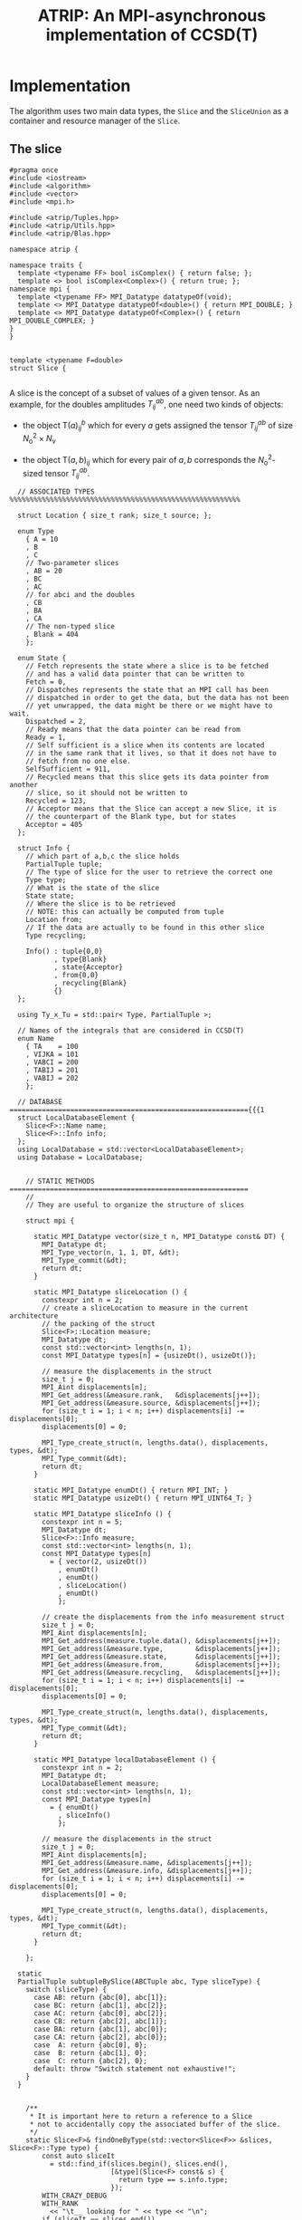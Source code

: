 #+title: ATRIP: An MPI-asynchronous implementation of CCSD(T)
#+PROPERTY: header-args+ :noweb yes :comments noweb :mkdirp t

* Implementation

The algorithm uses two main data types, the =Slice= and the
=SliceUnion= as a container and resource manager of the =Slice=.

** The slice

#+begin_src c++ :tangle (atrip-slice-h)
#pragma once
#include <iostream>
#include <algorithm>
#include <vector>
#include <mpi.h>

#include <atrip/Tuples.hpp>
#include <atrip/Utils.hpp>
#include <atrip/Blas.hpp>

namespace atrip {

namespace traits {
  template <typename FF> bool isComplex() { return false; };
  template <> bool isComplex<Complex>() { return true; };
namespace mpi {
  template <typename FF> MPI_Datatype datatypeOf(void);
  template <> MPI_Datatype datatypeOf<double>() { return MPI_DOUBLE; }
  template <> MPI_Datatype datatypeOf<Complex>() { return MPI_DOUBLE_COMPLEX; }
}
}


template <typename F=double>
struct Slice {

#+end_src

A slice is the concept of a subset of values of a given tensor.
As an example, for the doubles amplitudes \( T^{ab}_{ij} \), one need two kinds of objects:
- the object \( \mathsf{T}(a)^b_{ij} \) which for every \( a \) gets assigned the
  tensor \( T^{ab}_{ij} \) of size \( N_\mathrm{o}^2 \times N_\mathrm{v} \)

- the object \( \mathsf{T}(a,b)_{ij} \) which for every pair of \( a, b \)
  corresponds the \( N_\mathrm{o}^2 \)-sized tensor \( T^{ab}_{ij} \).



#+begin_src c++ :tangle (atrip-slice-h)
  // ASSOCIATED TYPES %%%%%%%%%%%%%%%%%%%%%%%%%%%%%%%%%%%%%%%%%%%%%%%%%%%%%%%%%

  struct Location { size_t rank; size_t source; };

  enum Type
    { A = 10
    , B
    , C
    // Two-parameter slices
    , AB = 20
    , BC
    , AC
    // for abci and the doubles
    , CB
    , BA
    , CA
    // The non-typed slice
    , Blank = 404
    };

  enum State {
    // Fetch represents the state where a slice is to be fetched
    // and has a valid data pointer that can be written to
    Fetch = 0,
    // Dispatches represents the state that an MPI call has been
    // dispatched in order to get the data, but the data has not been
    // yet unwrapped, the data might be there or we might have to wait.
    Dispatched = 2,
    // Ready means that the data pointer can be read from
    Ready = 1,
    // Self sufficient is a slice when its contents are located
    // in the same rank that it lives, so that it does not have to
    // fetch from no one else.
    SelfSufficient = 911,
    // Recycled means that this slice gets its data pointer from another
    // slice, so it should not be written to
    Recycled = 123,
    // Acceptor means that the Slice can accept a new Slice, it is
    // the counterpart of the Blank type, but for states
    Acceptor = 405
  };

  struct Info {
    // which part of a,b,c the slice holds
    PartialTuple tuple;
    // The type of slice for the user to retrieve the correct one
    Type type;
    // What is the state of the slice
    State state;
    // Where the slice is to be retrieved
    // NOTE: this can actually be computed from tuple
    Location from;
    // If the data are actually to be found in this other slice
    Type recycling;

    Info() : tuple{0,0}
           , type{Blank}
           , state{Acceptor}
           , from{0,0}
           , recycling{Blank}
           {}
  };

  using Ty_x_Tu = std::pair< Type, PartialTuple >;

  // Names of the integrals that are considered in CCSD(T)
  enum Name
    { TA    = 100
    , VIJKA = 101
    , VABCI = 200
    , TABIJ = 201
    , VABIJ = 202
    };

  // DATABASE ==========================================================={{{1
  struct LocalDatabaseElement {
    Slice<F>::Name name;
    Slice<F>::Info info;
  };
  using LocalDatabase = std::vector<LocalDatabaseElement>;
  using Database = LocalDatabase;


    // STATIC METHODS ===========================================================
    //
    // They are useful to organize the structure of slices

    struct mpi {

      static MPI_Datatype vector(size_t n, MPI_Datatype const& DT) {
        MPI_Datatype dt;
        MPI_Type_vector(n, 1, 1, DT, &dt);
        MPI_Type_commit(&dt);
        return dt;
      }

      static MPI_Datatype sliceLocation () {
        constexpr int n = 2;
        // create a sliceLocation to measure in the current architecture
        // the packing of the struct
        Slice<F>::Location measure;
        MPI_Datatype dt;
        const std::vector<int> lengths(n, 1);
        const MPI_Datatype types[n] = {usizeDt(), usizeDt()};

        // measure the displacements in the struct
        size_t j = 0;
        MPI_Aint displacements[n];
        MPI_Get_address(&measure.rank,   &displacements[j++]);
        MPI_Get_address(&measure.source, &displacements[j++]);
        for (size_t i = 1; i < n; i++) displacements[i] -= displacements[0];
        displacements[0] = 0;

        MPI_Type_create_struct(n, lengths.data(), displacements, types, &dt);
        MPI_Type_commit(&dt);
        return dt;
      }

      static MPI_Datatype enumDt() { return MPI_INT; }
      static MPI_Datatype usizeDt() { return MPI_UINT64_T; }

      static MPI_Datatype sliceInfo () {
        constexpr int n = 5;
        MPI_Datatype dt;
        Slice<F>::Info measure;
        const std::vector<int> lengths(n, 1);
        const MPI_Datatype types[n]
          = { vector(2, usizeDt())
            , enumDt()
            , enumDt()
            , sliceLocation()
            , enumDt()
            };

        // create the displacements from the info measurement struct
        size_t j = 0;
        MPI_Aint displacements[n];
        MPI_Get_address(measure.tuple.data(), &displacements[j++]);
        MPI_Get_address(&measure.type,        &displacements[j++]);
        MPI_Get_address(&measure.state,       &displacements[j++]);
        MPI_Get_address(&measure.from,        &displacements[j++]);
        MPI_Get_address(&measure.recycling,   &displacements[j++]);
        for (size_t i = 1; i < n; i++) displacements[i] -= displacements[0];
        displacements[0] = 0;

        MPI_Type_create_struct(n, lengths.data(), displacements, types, &dt);
        MPI_Type_commit(&dt);
        return dt;
      }

      static MPI_Datatype localDatabaseElement () {
        constexpr int n = 2;
        MPI_Datatype dt;
        LocalDatabaseElement measure;
        const std::vector<int> lengths(n, 1);
        const MPI_Datatype types[n]
          = { enumDt()
            , sliceInfo()
            };

        // measure the displacements in the struct
        size_t j = 0;
        MPI_Aint displacements[n];
        MPI_Get_address(&measure.name, &displacements[j++]);
        MPI_Get_address(&measure.info, &displacements[j++]);
        for (size_t i = 1; i < n; i++) displacements[i] -= displacements[0];
        displacements[0] = 0;

        MPI_Type_create_struct(n, lengths.data(), displacements, types, &dt);
        MPI_Type_commit(&dt);
        return dt;
      }

    };

  static
  PartialTuple subtupleBySlice(ABCTuple abc, Type sliceType) {
    switch (sliceType) {
      case AB: return {abc[0], abc[1]};
      case BC: return {abc[1], abc[2]};
      case AC: return {abc[0], abc[2]};
      case CB: return {abc[2], abc[1]};
      case BA: return {abc[1], abc[0]};
      case CA: return {abc[2], abc[0]};
      case  A: return {abc[0], 0};
      case  B: return {abc[1], 0};
      case  C: return {abc[2], 0};
      default: throw "Switch statement not exhaustive!";
    }
  }


    /**
     ,* It is important here to return a reference to a Slice
     ,* not to accidentally copy the associated buffer of the slice.
     ,*/
    static Slice<F>& findOneByType(std::vector<Slice<F>> &slices, Slice<F>::Type type) {
        const auto sliceIt
          = std::find_if(slices.begin(), slices.end(),
                         [&type](Slice<F> const& s) {
                           return type == s.info.type;
                         });
        WITH_CRAZY_DEBUG
        WITH_RANK
          << "\t__ looking for " << type << "\n";
        if (sliceIt == slices.end())
          throw std::domain_error("Slice by type not found!");
        return *sliceIt;
    }

    /*
     ,* Check if an info has
     ,*
     ,*/
    static std::vector<Slice<F>*> hasRecycledReferencingToIt
      ( std::vector<Slice<F>> &slices
      , Info const& info
      ) {
      std::vector<Slice<F>*> result;

      for (auto& s: slices)
        if (  s.info.recycling == info.type
           && s.info.tuple == info.tuple
           && s.info.state == Recycled
           ) result.push_back(&s);

      return result;
    }

    static Slice<F>&
    findRecycledSource (std::vector<Slice<F>> &slices, Slice<F>::Info info) {
      const auto sliceIt
        = std::find_if(slices.begin(), slices.end(),
                       [&info](Slice<F> const& s) {
                         return info.recycling == s.info.type
                             && info.tuple == s.info.tuple
                             && State::Recycled != s.info.state
                             ;
                       });

      WITH_CRAZY_DEBUG
      WITH_RANK << "__slice__:find: recycling source of "
                << pretty_print(info) << "\n";
      if (sliceIt == slices.end())
        throw std::domain_error( "Slice not found: "
                               + pretty_print(info)
                               + " rank: "
                               + pretty_print(Atrip::rank)
                               );
      WITH_RANK << "__slice__:find: " << pretty_print(sliceIt->info) << "\n";
      return *sliceIt;
    }

    static Slice<F>& findByTypeAbc
      ( std::vector<Slice<F>> &slices
      , Slice<F>::Type type
      , ABCTuple const& abc
      ) {
        const auto tuple = Slice<F>::subtupleBySlice(abc, type);
        const auto sliceIt
          = std::find_if(slices.begin(), slices.end(),
                         [&type, &tuple](Slice<F> const& s) {
                           return type == s.info.type
                               && tuple == s.info.tuple
                               ;
                         });
        WITH_CRAZY_DEBUG
        WITH_RANK << "__slice__:find:" << type << " and tuple "
                  << pretty_print(tuple)
                  << "\n";
        if (sliceIt == slices.end())
          throw std::domain_error( "Slice not found: "
                                 + pretty_print(tuple)
                                 + ", "
                                 + pretty_print(type)
                                 + " rank: "
                                 + pretty_print(Atrip::rank)
                                 );
        return *sliceIt;
    }

    static Slice<F>& findByInfo(std::vector<Slice<F>> &slices,
                             Slice<F>::Info const& info) {
        const auto sliceIt
          = std::find_if(slices.begin(), slices.end(),
                         [&info](Slice<F> const& s) {
                           // TODO: maybe implement comparison in Info struct
                           return info.type == s.info.type
                               && info.state == s.info.state
                               && info.tuple == s.info.tuple
                               && info.from.rank == s.info.from.rank
                               && info.from.source == s.info.from.source
                                ;
                         });
        WITH_CRAZY_DEBUG
        WITH_RANK << "__slice__:find:looking for " << pretty_print(info) << "\n";
        if (sliceIt == slices.end())
          throw std::domain_error( "Slice by info not found: "
                                 + pretty_print(info));
        return *sliceIt;
    }

    // SLICE DEFINITION  =================================================={{{1

    // ATTRIBUTES ============================================================
    Info info;
    F  *data;
    MPI_Request request;
    const size_t size;

    void markReady() noexcept {
      info.state = Ready;
      info.recycling = Blank;
    }

    /*
     ,* This means that the data is there
     ,*/
    bool isUnwrapped() const noexcept {
      return info.state == Ready
          || info.state == SelfSufficient
          ;
    }

    bool isUnwrappable() const noexcept {
      return isUnwrapped()
          || info.state == Recycled
          || info.state == Dispatched
          ;
    }

    inline bool isDirectlyFetchable() const noexcept {
      return info.state == Ready || info.state == Dispatched;
    }

    void free() noexcept {
      info.tuple      = {0, 0};
      info.type       = Blank;
      info.state      = Acceptor;
      info.from       = {0, 0};
      info.recycling  = Blank;
      data            = nullptr;
    }

    inline bool isFree() const noexcept {
      return info.tuple       == PartialTuple{0, 0}
          && info.type        == Blank
          && info.state       == Acceptor
          && info.from.rank   == 0
          && info.from.source == 0
          && info.recycling   == Blank
          && data             == nullptr
           ;
    }


    /*
     ,* This function answers the question, which slices can be recycled.
     ,*
     ,* A slice can only be recycled if it is Fetch or Ready and has
     ,* a valid datapointer.
     ,*
     ,* In particular, SelfSufficient are not recyclable, since it is easier
     ,* just to create a SelfSufficient slice than deal with data dependencies.
     ,*
     ,* Furthermore, a recycled slice is not recyclable, if this is the case
     ,* then it is either bad design or a bug.
     ,*/
    inline bool isRecyclable() const noexcept {
      return (  info.state == Dispatched
             || info.state == Ready
             || info.state == Fetch
             )
          && hasValidDataPointer()
          ;
    }

    /*
     ,* This function describes if a slice has a valid data pointer.
     ,*
     ,* This is important to know if the slice has some data to it, also
     ,* some structural checks are done, so that it should not be Acceptor
     ,* or Blank, if this is the case then it is a bug.
     ,*/
    inline bool hasValidDataPointer() const noexcept {
      return data       != nullptr
          && info.state != Acceptor
          && info.type  != Blank
          ;
    }

    void unwrapAndMarkReady() {
      if (info.state == Ready) return;
      if (info.state != Dispatched)
        throw
          std::domain_error("Can't unwrap a non-ready, non-dispatched slice!");
      markReady();
      MPI_Status status;
#ifdef HAVE_OCD
        WITH_RANK << "__slice__:mpi: waiting " << "\n";
#endif
      const int errorCode = MPI_Wait(&request, &status);
      if (errorCode != MPI_SUCCESS)
        throw "MPI ERROR HAPPENED....";

#ifdef HAVE_OCD
      char errorString[MPI_MAX_ERROR_STRING];
      int errorSize;
      MPI_Error_string(errorCode, errorString, &errorSize);

      WITH_RANK << "__slice__:mpi: status "
                << "{ .source="    << status.MPI_SOURCE
                << ", .tag="       << status.MPI_TAG
                << ", .error="     << status.MPI_ERROR
                << ", .errCode="   << errorCode
                << ", .err="       << errorString
                << " }"
                << "\n";
#endif
    }

    Slice(size_t size_)
      : info({})
      , data(nullptr)
      , size(size_)
      {}


  }; // struct Slice


template <typename F=double>
std::ostream& operator<<(std::ostream& out, typename Slice<F>::Location const& v) {
  // TODO: remove me
  out << "{.r(" << v.rank << "), .s(" << v.source << ")};";
  return out;
}

template <typename F=double>
std::ostream& operator<<(std::ostream& out, typename Slice<F>::Info const& i) {
  out << "«t" << i.type << ", s" << i.state << "»"
      << " ⊙ {" << i.from.rank << ", " << i.from.source << "}"
      << " ∴ {" << i.tuple[0] << ", " << i.tuple[1] << "}"
      << " ♲t" << i.recycling
      ;
  return out;
}

} // namespace atrip
#+end_src

** Utils
#+begin_src c++ :tangle (atrip-utils-h)
#pragma once
#include <sstream>
#include <string>
#include <map>
#include <chrono>

#include <ctf.hpp>

namespace atrip {


  template <typename T>
  std::string pretty_print(T&& value) {
    std::stringstream stream;
#if ATRIP_DEBUG > 1
    dbg::pretty_print(stream, std::forward<T>(value));
#endif
    return stream.str();
  }

#define WITH_CHRONO(__chrono, ...) \
  __chrono.start(); __VA_ARGS__ __chrono.stop();

  struct Timer {
    using Clock = std::chrono::high_resolution_clock;
    using Event = std::chrono::time_point<Clock>;
    std::chrono::duration<double> duration;
    Event _start;
    inline void start() noexcept { _start = Clock::now(); }
    inline void stop() noexcept { duration += Clock::now() - _start; }
    inline void clear() noexcept { duration *= 0; }
    inline double count() const noexcept { return duration.count(); }
  };
  using Timings = std::map<std::string, Timer>;
}

#+end_src

** The rank mapping
#+begin_src c++ :tangle (atrip-rankmap-h)
#pragma once

#include <vector>
#include <algorithm>

#include <atrip/Slice.hpp>

namespace atrip {
  struct RankMap {

    std::vector<size_t> const lengths;
    size_t const np, size;

    RankMap(std::vector<size_t> lens, size_t np_)
      : lengths(lens)
      , np(np_)
      , size(std::accumulate(lengths.begin(), lengths.end(),
                            1UL, std::multiplies<size_t>()))
    { assert(lengths.size() <= 2); }

    size_t find(Slice::Location const& p) const noexcept {
      return p.source * np + p.rank;
    }

    size_t nSources() const noexcept {
      return size / np + size_t(size % np != 0);
    }


    bool isPaddingRank(size_t rank) const noexcept {
      return size % np == 0
          ? false
          : rank > (size % np - 1)
          ;
    }

    bool isSourcePadding(size_t rank, size_t source) const noexcept {
      return source == nSources() && isPaddingRank(rank);
    }

    Slice::Location
    find(ABCTuple const& abc, Slice::Type sliceType) const noexcept {
      // tuple = {11, 8} when abc = {11, 8, 9} and sliceType = AB
      const auto tuple = Slice::subtupleBySlice(abc, sliceType);

      const size_t index
        = tuple[0]
        + tuple[1] * (lengths.size() > 1 ? lengths[0] : 0)
        ;

      return
        { index % np
        , index / np
        };
    }

  };

}
#+end_src

** The slice union
#+begin_src c++ :tangle (atrip-slice-union-h)
#pragma once
#include <atrip/Debug.hpp>
#include <atrip/Slice.hpp>
#include <atrip/RankMap.hpp>

namespace atrip {

  struct SliceUnion {
    using F = double;
    using Tensor = CTF::Tensor<F>;

    virtual void
    sliceIntoBuffer(size_t iteration, Tensor &to, Tensor const& from) = 0;

    /*
     * This function should enforce an important property of a SliceUnion.
     * Namely, there can be no two Slices of the same nature.
     *
     * This means that there can be at most one slice with a given Ty_x_Tu.
     */
    void checkForDuplicates() const {
      std::vector<Slice::Ty_x_Tu> tytus;
      for (auto const& s: slices) {
        if (s.isFree()) continue;
        tytus.push_back({s.info.type, s.info.tuple});
      }

      for (auto const& tytu: tytus) {
        if (std::count(tytus.begin(), tytus.end(), tytu) > 1)
          throw "Invariance violated, more than one slice with same Ty_x_Tu";
      }

    }

    std::vector<Slice::Ty_x_Tu> neededSlices(ABCTuple const& abc) {
      std::vector<Slice::Ty_x_Tu> needed(sliceTypes.size());
      // build the needed vector
      std::transform(sliceTypes.begin(), sliceTypes.end(),
                     needed.begin(),
                     [&abc](Slice::Type const type) {
                       auto tuple = Slice::subtupleBySlice(abc, type);
                       return std::make_pair(type, tuple);
                     });
      return needed;
    }

    /* buildLocalDatabase
     *
     * It should build a database of slices so that we know what is needed
     * to fetch in the next iteration represented by the tuple 'abc'.
     *
     * 1. The algorithm works as follows, we build a database of the all
     * the slice types that we need together with their tuple.
     *
     * 2. Look in the SliceUnion if we already have this tuple,
     * if we already have it mark it (TODO)
     *
     * 3. If we don't have the tuple, look for a (state=acceptor, type=blank)
     * slice and mark this slice as type=Fetch with the corresponding type
     * and tuple.
     *
     * NOTE: The algorithm should certify that we always have enough blank
     * slices.
     *
     */
    Slice::LocalDatabase buildLocalDatabase(ABCTuple const& abc) {
      Slice::LocalDatabase result;

      auto const needed = neededSlices(abc);

      WITH_RANK << "__db__:needed:" << pretty_print(needed) << "\n";
      // BUILD THE DATABASE
      // we need to loop over all sliceTypes that this TensorUnion
      // is representing and find out how we will get the corresponding
      // slice for the abc we are considering right now.
      for (auto const& pair: needed) {
        auto const type = pair.first;
        auto const tuple = pair.second;
        auto const from  = rankMap.find(abc, type);

#ifdef HAVE_OCD
        WITH_RANK << "__db__:want:" << pretty_print(pair) << "\n";
        for (auto const& s: slices)
          WITH_RANK << "__db__:guts:ocd "
                    << s.info << " pt " << s.data
                    << "\n";
#endif

#ifdef HAVE_OCD
        WITH_RANK << "__db__: checking if exact match" << "\n";
#endif
        {
          // FIRST: look up if there is already a *Ready* slice matching what we
          // need
          auto const& it
            = std::find_if(slices.begin(), slices.end(),
                           [&tuple, &type](Slice const& other) {
                             return other.info.tuple == tuple
                                 && other.info.type == type
                                    // we only want another slice when it
                                    // has already ready-to-use data
                                 && other.isUnwrappable()
                                 ;
                           });
          if (it != slices.end()) {
            // if we find this slice, it means that we don't have to do anything
            WITH_RANK << "__db__: EXACT: found EXACT in name=" << name
                      << " for tuple " << tuple[0] << ", " << tuple[1]
                      << " ptr " << it->data
                      << "\n";
            result.push_back({name, it->info});
            continue;
          }
        }

#ifdef HAVE_OCD
        WITH_RANK << "__db__: checking if recycle" << "\n";
#endif
        // Try to find a recyling possibility ie. find a slice with the same
        // tuple and that has a valid data pointer.
        auto const& recycleIt
          = std::find_if(slices.begin(), slices.end(),
                         [&tuple, &type](Slice const& other) {
                           return other.info.tuple == tuple
                               && other.info.type != type
                               && other.isRecyclable()
                               ;
                         });

        // if we find this recylce, then we find a Blank slice
        // (which should exist by construction :THINK)
        //
        if (recycleIt != slices.end()) {
          auto& blank = Slice::findOneByType(slices, Slice::Blank);
          // TODO: formalize this through a method to copy information
          //       from another slice
          blank.data = recycleIt->data;
          blank.info.type = type;
          blank.info.tuple = tuple;
          blank.info.state = Slice::Recycled;
          blank.info.from = from;
          blank.info.recycling = recycleIt->info.type;
          result.push_back({name, blank.info});
          WITH_RANK << "__db__: RECYCLING: n" << name
                    << " " << pretty_print(abc)
                    << " get " << pretty_print(blank.info)
                    << " from " << pretty_print(recycleIt->info)
                    << " ptr " << recycleIt->data
                    << "\n"
                    ;
          continue;
        }

        // in this case we have to create a new slice
        // this means that we should have a blank slice at our disposal
        // and also the freePointers should have some elements inside,
        // so we pop a data pointer from the freePointers container
#ifdef HAVE_OCD
        WITH_RANK << "__db__: none work, doing new" << "\n";
#endif
        {
          WITH_RANK << "__db__: NEW: finding blank in " << name
                    << " for type " << type
                    << " for tuple " << tuple[0] << ", " << tuple[1]
                    << "\n"
                    ;
          auto& blank = Slice::findOneByType(slices, Slice::Blank);
          blank.info.type = type;
          blank.info.tuple = tuple;
          blank.info.from = from;

          // Handle self sufficiency
          blank.info.state = Atrip::rank == from.rank
                           ? Slice::SelfSufficient
                           : Slice::Fetch
                           ;
          if (blank.info.state == Slice::SelfSufficient) {
            blank.data = sources[from.source].data();
          } else {
            if (freePointers.size() == 0)
              throw std::domain_error("No more free pointers!");
            auto dataPointer = freePointers.begin();
            freePointers.erase(dataPointer);
            blank.data = *dataPointer;
          }

          result.push_back({name, blank.info});
          continue;
        }

      }

#ifdef HAVE_OCD
      for (auto const& s: slices)
        WITH_RANK << "__db__:guts:ocd:__end__ " << s.info << "\n";
#endif


      return result;

    }

    /*
     * Garbage collect slices not needed for the next iteration.
     *
     * It will throw if it tries to gc a slice that has not been
     * previously unwrapped, as a safety mechanism.
     */
    void clearUnusedSlicesForNext(ABCTuple const& abc) {
      auto const needed = neededSlices(abc);

      // CLEAN UP SLICES, FREE THE ONES THAT ARE NOT NEEDED ANYMORE
      for (auto& slice: slices) {
        // if the slice is free, then it was not used anyways
        if (slice.isFree()) continue;


        // try to find the slice in the needed slices list
        auto const found
          = std::find_if(needed.begin(), needed.end(),
                         [&slice] (Slice::Ty_x_Tu const& tytu) {
                           return slice.info.tuple == tytu.second
                               && slice.info.type == tytu.first
                               ;
                         });

        // if we did not find slice in needed, then erase it
        if (found == needed.end()) {

          // We have to be careful about the data pointer,
          // for SelfSufficient, the data pointer is a source pointer
          // of the slice, so we should just wipe it.
          //
          // For Ready slices, we have to be careful if there are some
          // recycled slices depending on it.
          bool freeSlicePointer = true;

          // allow to gc unwrapped and recycled, never Fetch,
          // if we have a Fetch slice then something has gone very wrong.
          if (!slice.isUnwrapped() && slice.info.state != Slice::Recycled)
            throw
              std::domain_error("Trying to garbage collect "
                                " a non-unwrapped slice! "
                                + pretty_print(&slice)
                                + pretty_print(slice.info));

          // it can be that our slice is ready, but it has some hanging
          // references lying around in the form of a recycled slice.
          // Of course if we need the recycled slice the next iteration
          // this would be fatal, because we would then free the pointer
          // of the slice and at some point in the future we would
          // overwrite it. Therefore, we must check if slice has some
          // references in slices and if so then
          //
          //  - we should mark those references as the original (since the data
          //    pointer should be the same)
          //
          //  - we should make sure that the data pointer of slice
          //    does not get freed.
          //
          if (slice.info.state == Slice::Ready) {
            WITH_OCD WITH_RANK
              << "__gc__:" << "checking for data recycled dependencies\n";
            auto recycled
              = Slice::hasRecycledReferencingToIt(slices, slice.info);
            if (recycled.size()) {
              Slice* newReady = recycled[0];
              WITH_OCD WITH_RANK
                << "__gc__:" << "swaping recycled "
                << pretty_print(newReady->info)
                << " and "
                << pretty_print(slice.info)
                << "\n";
              newReady->markReady();
              assert(newReady->data == slice.data);
              freeSlicePointer = false;

              for (size_t i = 1; i < recycled.size(); i++) {
                auto newRecyled = recycled[i];
                newRecyled->info.recycling = newReady->info.type;
                WITH_OCD WITH_RANK
                  << "__gc__:" << "updating recycled "
                  << pretty_print(newRecyled->info)
                  << "\n";
              }

            }
          }

          // if the slice is self sufficient, do not dare touching the
          // pointer, since it is a pointer to our sources in our rank.
          if (  slice.info.state == Slice::SelfSufficient
             || slice.info.state == Slice::Recycled
             ) {
            freeSlicePointer = false;
          }

          // make sure we get its data pointer to be used later
          // only for non-recycled, since it can be that we need
          // for next iteration the data of the slice that the recycled points
          // to
          if (freeSlicePointer) {
            freePointers.insert(slice.data);
            WITH_RANK << "~~~:cl(" << name << ")"
                      << " added to freePointer "
                      << pretty_print(freePointers)
                      << "\n";
          } else {
            WITH_OCD WITH_RANK << "__gc__:not touching the free Pointer\n";
          }

          // at this point, let us blank the slice
          WITH_RANK << "~~~:cl(" << name << ")"
                    << " freeing up slice "
                    << " info " << slice.info
                    << "\n";
          slice.free();
        }

      }
    }

    // CONSTRUCTOR
    SliceUnion( Tensor const& sourceTensor
              , std::vector<Slice::Type> sliceTypes_
              , std::vector<size_t> sliceLength_
              , std::vector<size_t> paramLength
              , size_t np
              , MPI_Comm child_world
              , MPI_Comm global_world
              , Slice::Name name_
              , size_t nSliceBuffers = 4
              )
              : rankMap(paramLength, np)
              , world(child_world)
              , universe(global_world)
              , sliceLength(sliceLength_)
              , sources(rankMap.nSources(),
                        std::vector<F>
                          (std::accumulate(sliceLength.begin(),
                                           sliceLength.end(),
                                           1UL, std::multiplies<size_t>())))
              , name(name_)
              , sliceTypes(sliceTypes_)
              , sliceBuffers(nSliceBuffers, sources[0])
              //, slices(2 * sliceTypes.size(), Slice{ sources[0].size() })
    { // constructor begin

      LOG(0,"Atrip") << "INIT SliceUnion: " << name << "\n";

      slices
        = std::vector<Slice>(2 * sliceTypes.size(), { sources[0].size() });
      // TODO: think exactly ^------------------- about this number

      // initialize the freePointers with the pointers to the buffers
      std::transform(sliceBuffers.begin(), sliceBuffers.end(),
                     std::inserter(freePointers, freePointers.begin()),
                     [](std::vector<F> &vec) { return vec.data(); });



      LOG(1,"Atrip") << "rankMap.nSources "
                           << rankMap.nSources() << "\n";
      LOG(1,"Atrip") << "#slices "
                           << slices.size() << "\n";
      LOG(1,"Atrip") << "#slices[0] "
                           << slices[0].size << "\n";
      LOG(1,"Atrip") << "#sources "
                           << sources.size() << "\n";
      LOG(1,"Atrip") << "#sources[0] "
                           << sources[0].size() << "\n";
      LOG(1,"Atrip") << "#freePointers "
                           << freePointers.size() << "\n";
      LOG(1,"Atrip") << "#sliceBuffers "
                           << sliceBuffers.size() << "\n";
      LOG(1,"Atrip") << "#sliceBuffers[0] "
                           << sliceBuffers[0].size() << "\n";
      LOG(1,"Atrip") << "#sliceLength "
                           << sliceLength.size() << "\n";
      LOG(1,"Atrip") << "#paramLength "
                           << paramLength.size() << "\n";
      LOG(1,"Atrip") << "GB*" << np << " "
                           << double(sources.size() + sliceBuffers.size())
                            * sources[0].size()
                            * 8 * np
                            / 1073741824.0
                           << "\n";
    } // constructor ends

    void init(Tensor const& sourceTensor) {

      CTF::World w(world);
      const int rank = Atrip::rank
              , order = sliceLength.size()
              ;
      std::vector<int> const syms(order, NS);
      std::vector<int> __sliceLength(sliceLength.begin(), sliceLength.end());
      Tensor toSliceInto(order,
                         __sliceLength.data(),
                         syms.data(),
                         w);
      LOG(1,"Atrip") << "slicing... \n";

      // setUp sources
      for (size_t it(0); it < rankMap.nSources(); ++it) {
        const size_t
          source = rankMap.isSourcePadding(rank, source) ? 0 : it;
        WITH_OCD
        WITH_RANK
          << "Init:toSliceInto it-" << it
          << " :: source " << source << "\n";
        sliceIntoBuffer(source, toSliceInto, sourceTensor);
      }

    }

    /**
     * \brief Send asynchronously only if the state is Fetch
     */
    void send( size_t otherRank
             , Slice::Info const& info
             , size_t tag) const noexcept {
      MPI_Request request;
      bool sendData_p = false;

      if (info.state == Slice::Fetch) sendData_p = true;
      // TODO: remove this because I have SelfSufficient
      if (otherRank == info.from.rank)      sendData_p = false;
      if (!sendData_p) return;

      MPI_Isend( sources[info.from.source].data()
               , sources[info.from.source].size()
               , MPI_DOUBLE /* TODO: adapt this with traits */
               , otherRank
               , tag
               , universe
               , &request
               );
      WITH_CRAZY_DEBUG
      WITH_RANK << "sent to " << otherRank << "\n";

    }

    /**
     * \brief Receive asynchronously only if the state is Fetch
     */
    void receive(Slice::Info const& info, size_t tag) noexcept {
      auto& slice = Slice::findByInfo(slices, info);

      if (Atrip::rank == info.from.rank) return;

      if (slice.info.state == Slice::Fetch) {
        // TODO: do it through the slice class
        slice.info.state = Slice::Dispatched;
        MPI_Request request;
        slice.request = request;
        MPI_Irecv( slice.data
                 , slice.size
                 , MPI_DOUBLE // TODO: Adapt this with traits
                 , info.from.rank
                 , tag
                 , universe
                 , &slice.request
                //, MPI_STATUS_IGNORE
                 );
      }
    }

    void unwrapAll(ABCTuple const& abc) {
      for (auto type: sliceTypes) unwrapSlice(type, abc);
    }

    F* unwrapSlice(Slice::Type type, ABCTuple const& abc) {
      WITH_CRAZY_DEBUG
      WITH_RANK << "__unwrap__:slice " << type << " w n "
                << name
                << " abc" << pretty_print(abc)
                << "\n";
      auto& slice = Slice::findByTypeAbc(slices, type, abc);
      WITH_RANK << "__unwrap__:info " << slice.info << "\n";
      switch  (slice.info.state) {
        case Slice::Dispatched:
          WITH_RANK << "__unwrap__:Fetch: " << &slice
                    << " info " << pretty_print(slice.info)
                    << "\n";
          slice.unwrapAndMarkReady();
          return slice.data;
          break;
        case Slice::SelfSufficient:
          WITH_RANK << "__unwrap__:SelfSufficient: " << &slice
                    << " info " << pretty_print(slice.info)
                    << "\n";
          return slice.data;
          break;
        case Slice::Ready:
          WITH_RANK << "__unwrap__:READY: UNWRAPPED ALREADY" << &slice
                    << " info " << pretty_print(slice.info)
                    << "\n";
          return slice.data;
          break;
        case Slice::Recycled:
          WITH_RANK << "__unwrap__:RECYCLED " << &slice
                    << " info " << pretty_print(slice.info)
                    << "\n";
          return unwrapSlice(slice.info.recycling, abc);
          break;
        case Slice::Fetch:
        case Slice::Acceptor:
          throw std::domain_error("Can't unwrap an acceptor or fetch slice!");
          break;
        default:
          throw std::domain_error("Unknown error unwrapping slice!");
      }
      return slice.data;
    }

    const RankMap rankMap;
    const MPI_Comm world;
    const MPI_Comm universe;
    const std::vector<size_t> sliceLength;
    std::vector< std::vector<F> > sources;
    std::vector< Slice > slices;
    Slice::Name name;
    const std::vector<Slice::Type> sliceTypes;
    std::vector< std::vector<F> > sliceBuffers;
    std::set<F*> freePointers;

  };

  SliceUnion&
  unionByName(std::vector<SliceUnion*> const& unions, Slice::Name name) {
      const auto sliceUnionIt
        = std::find_if(unions.begin(), unions.end(),
                      [&name](SliceUnion const* s) {
                        return name == s->name;
                      });
      if (sliceUnionIt == unions.end())
        throw std::domain_error("SliceUnion not found!");
      return **sliceUnionIt;
  }

}
#+end_src

** Tuples
#+begin_src c++ :tangle (atrip-tuples-h)
#pragma once

#include <vector>
#include <array>
#include <numeric>

#include <atrip/Utils.hpp>
#include <atrip/Debug.hpp>

namespace atrip {

  using ABCTuple = std::array<size_t, 3>;
  using PartialTuple = std::array<size_t, 2>;
  using ABCTuples = std::vector<ABCTuple>;

  ABCTuples getTuplesList(size_t Nv) {
    const size_t n = Nv * (Nv + 1) * (Nv + 2) / 6 - Nv;
    ABCTuples result(n);
    size_t u(0);

    for (size_t a(0); a < Nv; a++)
    for (size_t b(a); b < Nv; b++)
    for (size_t c(b); c < Nv; c++){
      if ( a == b && b == c ) continue;
      result[u++] = {a, b, c};
    }

    return result;

  }


  std::pair<size_t, size_t>
  getABCRange(size_t np, size_t rank, ABCTuples const& tuplesList) {

    std::vector<size_t> n_tuples_per_rank(np, tuplesList.size()/np);
    const size_t
        // how many valid tuples should we still verteilen to nodes
        // since the number of tuples is not divisible by the number of nodes
        nRoundRobin = tuplesList.size() % np
        // every node must have the sanme amount of tuples in order for the
        // other nodes to receive and send somewhere, therefore
        // some nodes will get extra tuples but that are dummy tuples
      , nExtraInvalid = (np - nRoundRobin) % np
      ;

    if (nRoundRobin) for (int i = 0; i < np; i++) n_tuples_per_rank[i]++;

  #if defined(TODO)
    assert( tuplesList.size()
            ==
            ( std::accumulate(n_tuples_per_rank.begin(),
                              n_tuples_per_rank.end(),
                              0UL,
                              std::plus<size_t>())
            + nExtraInvalid
            ));
  #endif

    WITH_RANK << "nRoundRobin = " << nRoundRobin << "\n";
    WITH_RANK << "nExtraInvalid = " << nExtraInvalid << "\n";
    WITH_RANK << "ntuples = " << n_tuples_per_rank[rank] << "\n";

    auto const& it = n_tuples_per_rank.begin();

    return
      { std::accumulate(it, it + rank    , 0)
      , std::accumulate(it, it + rank + 1, 0)
      };

  }

}
#+end_src

** Unions
Since every tensor slice in a different way, we can override the slicing procedure
and define subclasses of slice unions.

#+begin_src c++ :tangle (atrip-unions-h)
#pragma once
#include <atrip/SliceUnion.hpp>

namespace atrip {

  void sliceIntoVector
    ( std::vector<double> &v
    , CTF::Tensor<double> &toSlice
    , std::vector<int64_t> const low
    , std::vector<int64_t> const up
    , CTF::Tensor<double> const& origin
    , std::vector<int64_t> const originLow
    , std::vector<int64_t> const originUp
    ) {
    // Thank you CTF for forcing me to do this
    struct { std::vector<int> up, low; }
        toSlice_ = { {up.begin(), up.end()}
                   , {low.begin(), low.end()} }
      , origin_ = { {originUp.begin(), originUp.end()}
                  , {originLow.begin(), originLow.end()} }
      ;

    WITH_OCD
    WITH_RANK << "slicing into " << pretty_print(toSlice_.up)
                          << "," << pretty_print(toSlice_.low)
              << " from " << pretty_print(origin_.up)
                   << "," << pretty_print(origin_.low)
              << "\n";

#ifndef ATRIP_DONT_SLICE
    toSlice.slice( toSlice_.low.data()
                 , toSlice_.up.data()
                 , 0.0
                 , origin
                 , origin_.low.data()
                 , origin_.up.data()
                 , 1.0);
    memcpy(v.data(), toSlice.data, sizeof(double) * v.size());
#endif

  }


  struct TAPHH : public SliceUnion {
    TAPHH( Tensor const& sourceTensor
         , size_t No
         , size_t Nv
         , size_t np
         , MPI_Comm child_world
         , MPI_Comm global_world
         ) : SliceUnion( sourceTensor
                       , {Slice::A, Slice::B, Slice::C}
                       , {Nv, No, No} // size of the slices
                       , {Nv}
                       , np
                       , child_world
                       , global_world
                       , Slice::TA
                       , 4) {
           init(sourceTensor);
         }

    void sliceIntoBuffer(size_t it, Tensor &to, Tensor const& from) override
    {
      const int Nv = sliceLength[0]
              , No = sliceLength[1]
              , a = rankMap.find({static_cast<size_t>(Atrip::rank), it});
              ;


      sliceIntoVector( sources[it]
                     , to,   {0, 0, 0},    {Nv, No, No}
                     , from, {a, 0, 0, 0}, {a+1, Nv, No, No}
                     );

    }

  };


  struct HHHA : public SliceUnion {
    HHHA( Tensor const& sourceTensor
        , size_t No
        , size_t Nv
        , size_t np
        , MPI_Comm child_world
        , MPI_Comm global_world
        ) : SliceUnion( sourceTensor
                      , {Slice::A, Slice::B, Slice::C}
                      , {No, No, No} // size of the slices
                      , {Nv}         // size of the parametrization
                      , np
                      , child_world
                      , global_world
                      , Slice::VIJKA
                      , 4) {
           init(sourceTensor);
         }

    void sliceIntoBuffer(size_t it, Tensor &to, Tensor const& from) override
    {

      const int No = sliceLength[0]
              , a = rankMap.find({static_cast<size_t>(Atrip::rank), it})
              ;

      sliceIntoVector( sources[it]
                     , to,   {0, 0, 0},    {No, No, No}
                     , from, {0, 0, 0, a}, {No, No, No, a+1}
                     );

    }
  };

  struct ABPH : public SliceUnion {
    ABPH( Tensor const& sourceTensor
        , size_t No
        , size_t Nv
        , size_t np
        , MPI_Comm child_world
        , MPI_Comm global_world
        ) : SliceUnion( sourceTensor
                      , { Slice::AB, Slice::BC, Slice::AC
                        , Slice::BA, Slice::CB, Slice::CA
                        }
                      , {Nv, No} // size of the slices
                      , {Nv, Nv} // size of the parametrization
                      , np
                      , child_world
                      , global_world
                      , Slice::VABCI
                      , 2*6) {
           init(sourceTensor);
         }

    void sliceIntoBuffer(size_t it, Tensor &to, Tensor const& from) override {

      const int Nv = sliceLength[0]
              , No = sliceLength[1]
              , el = rankMap.find({static_cast<size_t>(Atrip::rank), it})
              , a = el % Nv
              , b = el / Nv
              ;


      sliceIntoVector( sources[it]
                     , to,   {0, 0},       {Nv, No}
                     , from, {a, b, 0, 0}, {a+1, b+1, Nv, No}
                     );

    }

  };

  struct ABHH : public SliceUnion {
    ABHH( Tensor const& sourceTensor
        , size_t No
        , size_t Nv
        , size_t np
        , MPI_Comm child_world
        , MPI_Comm global_world
        ) : SliceUnion( sourceTensor
                      , {Slice::AB, Slice::BC, Slice::AC}
                      , {No, No} // size of the slices
                      , {Nv, Nv} // size of the parametrization
                      , np
                      , child_world
                      , global_world
                      , Slice::VABIJ
                      , 6) {
           init(sourceTensor);
         }

    void sliceIntoBuffer(size_t it, Tensor &to, Tensor const& from) override {

      const int Nv = from.lens[0]
              , No = sliceLength[1]
              , el = rankMap.find({static_cast<size_t>(Atrip::rank), it})
              , a = el % Nv
              , b = el / Nv
              ;

      sliceIntoVector( sources[it]
                     , to,   {0, 0},       {No, No}
                     , from, {a, b, 0, 0}, {a+1, b+1, No, No}
                     );


    }

  };


  struct TABHH : public SliceUnion {
    TABHH( Tensor const& sourceTensor
         , size_t No
         , size_t Nv
         , size_t np
         , MPI_Comm child_world
         , MPI_Comm global_world
         ) : SliceUnion( sourceTensor
                       , {Slice::AB, Slice::BC, Slice::AC}
                       , {No, No} // size of the slices
                       , {Nv, Nv} // size of the parametrization
                       , np
                       , child_world
                       , global_world
                       , Slice::TABIJ
                       , 6) {
           init(sourceTensor);
         }

    void sliceIntoBuffer(size_t it, Tensor &to, Tensor const& from) override {
      // TODO: maybe generalize this with ABHH

      const int Nv = from.lens[0]
              , No = sliceLength[1]
              , el = rankMap.find({static_cast<size_t>(Atrip::rank), it})
              , a = el % Nv
              , b = el / Nv
              ;

      sliceIntoVector( sources[it]
                     , to,   {0, 0},       {No, No}
                     , from, {a, b, 0, 0}, {a+1, b+1, No, No}
                     );


    }

  };

}
#+end_src


** Equations
#+begin_src c++ :tangle (atrip-equations-h)
#pragma once

#include<atrip/Slice.hpp>
#include<atrip/Blas.hpp>

namespace atrip {

  double getEnergyDistinct
    ( const double epsabc
    , std::vector<double> const& epsi
    , std::vector<double> const& Tijk_
    , std::vector<double> const& Zijk_
    ) {
    constexpr size_t blockSize=16;
    double energy(0.);
    const size_t No = epsi.size();
    for (size_t kk=0; kk<No; kk+=blockSize){
      const size_t kend( std::min(No, kk+blockSize) );
      for (size_t jj(kk); jj<No; jj+=blockSize){
        const size_t jend( std::min( No, jj+blockSize) );
        for (size_t ii(jj); ii<No; ii+=blockSize){
          const size_t iend( std::min( No, ii+blockSize) );
          for (size_t k(kk); k < kend; k++){
            const double ek(epsi[k]);
            const size_t jstart = jj > k ? jj : k;
            for (size_t j(jstart); j < jend; j++){
              const double ej(epsi[j]);
              double facjk( j == k ? 0.5 : 1.0);
              size_t istart = ii > j ? ii : j;
              for (size_t i(istart); i < iend; i++){
                const double ei(epsi[i]);
                double facij ( i==j ? 0.5 : 1.0);
                double denominator(epsabc - ei - ej - ek);
                double U(Zijk_[i + No*j + No*No*k]);
                double V(Zijk_[i + No*k + No*No*j]);
                double W(Zijk_[j + No*i + No*No*k]);
                double X(Zijk_[j + No*k + No*No*i]);
                double Y(Zijk_[k + No*i + No*No*j]);
                double Z(Zijk_[k + No*j + No*No*i]);

                double A(Tijk_[i + No*j + No*No*k]);
                double B(Tijk_[i + No*k + No*No*j]);
                double C(Tijk_[j + No*i + No*No*k]);
                double D(Tijk_[j + No*k + No*No*i]);
                double E(Tijk_[k + No*i + No*No*j]);
                double F(Tijk_[k + No*j + No*No*i]);
                double value(3.0*(A*U+B*V+C*W+D*X+E*Y+F*Z)
                            +((U+X+Y)-2.0*(V+W+Z))*(A+D+E)
                            +((V+W+Z)-2.0*(U+X+Y))*(B+C+F));
                energy += 2.0*value / denominator * facjk * facij;
              } // i
            } // j
          } // k
        } // ii
      } // jj
    } // kk
    return energy;
  }


  double getEnergySame
    ( const double epsabc
    , std::vector<double> const& epsi
    , std::vector<double> const& Tijk_
    , std::vector<double> const& Zijk_
    ) {
    constexpr size_t blockSize = 16;
    const size_t No = epsi.size();
    double energy(0.);
    for (size_t kk=0; kk<No; kk+=blockSize){
      const size_t kend( std::min( kk+blockSize, No) );
      for (size_t jj(kk); jj<No; jj+=blockSize){
        const size_t jend( std::min( jj+blockSize, No) );
        for (size_t ii(jj); ii<No; ii+=blockSize){
          const size_t iend( std::min( ii+blockSize, No) );
          for (size_t k(kk); k < kend; k++){
            const double ek(epsi[k]);
            const size_t jstart = jj > k ? jj : k;
            for(size_t j(jstart); j < jend; j++){
              const double facjk( j == k ? 0.5 : 1.0);
              const double ej(epsi[j]);
              const size_t istart = ii > j ? ii : j;
              for(size_t i(istart); i < iend; i++){
                double ei(epsi[i]);
                double facij ( i==j ? 0.5 : 1.0);
                double denominator(epsabc - ei - ej - ek);
                double U(Zijk_[i + No*j + No*No*k]);
                double V(Zijk_[j + No*k + No*No*i]);
                double W(Zijk_[k + No*i + No*No*j]);
                double A(Tijk_[i + No*j + No*No*k]);
                double B(Tijk_[j + No*k + No*No*i]);
                double C(Tijk_[k + No*i + No*No*j]);
                double value(3.0*( A*U + B*V + C*W) - (A+B+C)*(U+V+W));
                energy += 2.0*value / denominator * facjk * facij;
              } // i
            } // j
          } // k
        } // ii
      } // jj
    } // kk
    return energy;
  }

  void singlesContribution
    ( size_t No
    , size_t Nv
    , const ABCTuple &abc
    , double const* Tph
    , double const* VABij
    , double const* VACij
    , double const* VBCij
    , double *Zijk
    ) {
    const size_t a(abc[0]), b(abc[1]), c(abc[2]);
    for (size_t k=0; k < No; k++)
    for (size_t i=0; i < No; i++)
    for (size_t j=0; j < No; j++) {
      const size_t ijk = i + j*No + k*No*No
                ,  jk = j + No * k
                ;
      Zijk[ijk] += Tph[ a + i * Nv ] * VBCij[ j + k * No ];
      Zijk[ijk] += Tph[ b + j * Nv ] * VACij[ i + k * No ];
      Zijk[ijk] += Tph[ c + k * Nv ] * VABij[ i + j * No ];
    }
  }

  void doublesContribution
    ( const ABCTuple &abc
    , size_t const No
    , size_t const Nv
    // -- VABCI
    , double const* VABph
    , double const* VACph
    , double const* VBCph
    , double const* VBAph
    , double const* VCAph
    , double const* VCBph
    // -- VHHHA
    , double const* VhhhA
    , double const* VhhhB
    , double const* VhhhC
    // -- TA
    , double const* TAphh
    , double const* TBphh
    , double const* TCphh
    // -- TABIJ
    , double const* TABhh
    , double const* TAChh
    , double const* TBChh
    // -- TIJK
    , double *Tijk
    , atrip::Timings& chrono
    ) {

    auto& t_reorder = chrono["doubles:reorder"];
    const size_t a = abc[0], b = abc[1], c = abc[2]
              , NoNo = No*No, NoNv = No*Nv
              ;

  #if defined(ATRIP_USE_DGEMM)
  #define _IJK_(i, j, k) i + j*No + k*NoNo
  #define REORDER(__II, __JJ, __KK)                                 \
    t_reorder.start();                                              \
    for (size_t k = 0; k < No; k++)                                 \
    for (size_t j = 0; j < No; j++)                                 \
    for (size_t i = 0; i < No; i++) {                               \
      Tijk[_IJK_(i, j, k)] += _t_buffer[_IJK_(__II, __JJ, __KK)];   \
    }                                                               \
    t_reorder.stop();
  #define DGEMM_PARTICLES(__A, __B)    \
    atrip::dgemm_( "T"                 \
                , "N"                 \
                , (int const*)&NoNo   \
                , (int const*)&No     \
                , (int const*)&Nv     \
                , &one                \
                , __A                 \
                , (int const*)&Nv     \
                , __B                 \
                , (int const*)&Nv     \
                , &zero               \
                , _t_buffer.data()    \
                , (int const*)&NoNo   \
                );
  #define DGEMM_HOLES(__A, __B, __TRANSB)  \
    atrip::dgemm_( "N"                     \
                , __TRANSB                \
                , (int const*)&NoNo       \
                , (int const*)&No         \
                , (int const*)&No         \
                , &m_one                  \
                , __A                     \
                , (int const*)&NoNo       \
                , __B                     \
                , (int const*)&No         \
                , &zero                   \
                , _t_buffer.data()        \
                , (int const*)&NoNo       \
                );

    using F = double;
    const size_t NoNoNo = No*NoNo;
    std::vector<double> _t_buffer;
    _t_buffer.reserve(NoNoNo);
    F one{1.0}, m_one{-1.0}, zero{0.0};

    t_reorder.start();
    for (size_t k = 0; k < NoNoNo; k++) {
      // zero the Tijk
      Tijk[k] = 0.0;
    }
    t_reorder.stop();

    chrono["doubles:holes"].start();
    { // Holes part ============================================================
      // VhhhC[i + k*No + L*NoNo] * TABhh[L + j*No]; H1
      chrono["doubles:holes:1"].start();
      DGEMM_HOLES(VhhhC, TABhh, "N")
      REORDER(i, k, j)
      chrono["doubles:holes:1"].stop();
      // VhhhC[j + k*No + L*NoNo] * TABhh[i + L*No]; H0
      chrono["doubles:holes:2"].start();
      DGEMM_HOLES(VhhhC, TABhh, "T")
      REORDER(j, k, i)
      chrono["doubles:holes:2"].stop();
      // VhhhB[i + j*No + L*NoNo] * TAChh[L + k*No]; H5
      chrono["doubles:holes:3"].start();
      DGEMM_HOLES(VhhhB, TAChh, "N")
      REORDER(i, j, k)
      chrono["doubles:holes:3"].stop();
      // VhhhB[k + j*No + L*NoNo] * TAChh[i + L*No]; H3
      chrono["doubles:holes:4"].start();
      DGEMM_HOLES(VhhhB, TAChh, "T")
      REORDER(k, j, i)
      chrono["doubles:holes:4"].stop();
      // VhhhA[j + i*No + L*NoNo] * TBChh[L + k*No]; H1
      chrono["doubles:holes:5"].start();
      DGEMM_HOLES(VhhhA, TBChh, "N")
      REORDER(j, i, k)
      chrono["doubles:holes:5"].stop();
      // VhhhA[k + i*No + L*NoNo] * TBChh[j + L*No]; H4
      chrono["doubles:holes:6"].start();
      DGEMM_HOLES(VhhhA, TBChh, "T")
      REORDER(k, i, j)
      chrono["doubles:holes:6"].stop();
    }
    chrono["doubles:holes"].stop();

    chrono["doubles:particles"].start();
    { // Particle part =========================================================
      // TAphh[E + i*Nv + j*NoNv] * VBCph[E + k*Nv]; P0
      chrono["doubles:particles:1"].start();
      DGEMM_PARTICLES(TAphh, VBCph)
      REORDER(i, j, k)
      chrono["doubles:particles:1"].stop();
      // TAphh[E + i*Nv + k*NoNv] * VCBph[E + j*Nv]; P3
      chrono["doubles:particles:2"].start();
      DGEMM_PARTICLES(TAphh, VCBph)
      REORDER(i, k, j)
      chrono["doubles:particles:2"].stop();
      // TCphh[E + k*Nv + i*NoNv] * VABph[E + j*Nv]; P5
      chrono["doubles:particles:3"].start();
      DGEMM_PARTICLES(TCphh, VABph)
      REORDER(k, i, j)
      chrono["doubles:particles:3"].stop();
      // TCphh[E + k*Nv + j*NoNv] * VBAph[E + i*Nv]; P2
      chrono["doubles:particles:4"].start();
      DGEMM_PARTICLES(TCphh, VBAph)
      REORDER(k, j, i)
      chrono["doubles:particles:4"].stop();
      // TBphh[E + j*Nv + i*NoNv] * VACph[E + k*Nv]; P1
      chrono["doubles:particles:5"].start();
      DGEMM_PARTICLES(TBphh, VACph)
      REORDER(j, i, k)
      chrono["doubles:particles:5"].stop();
      // TBphh[E + j*Nv + k*NoNv] * VCAph[E + i*Nv]; P4
      chrono["doubles:particles:6"].start();
      DGEMM_PARTICLES(TBphh, VCAph)
      REORDER(j, k, i)
      chrono["doubles:particles:6"].stop();
    }
    chrono["doubles:particles"].stop();

  #undef REORDER
  #undef DGEMM_HOLES
  #undef DGEMM_PARTICLES
  #undef _IJK_
  #else
    for (size_t k = 0; k < No; k++)
    for (size_t j = 0; j < No; j++)
    for (size_t i = 0; i < No; i++){
      const size_t ijk = i + j*No + k*NoNo
                ,  jk = j + k*No
                ;
      Tijk[ijk] = 0.0; // :important
      // HOLE DIAGRAMS: TABHH and VHHHA
      for (size_t L = 0; L < No; L++){
        // t[abLj] * V[Lcik]        H1
        // t[baLi] * V[Lcjk]        H0      TODO: conjugate T for complex
        Tijk[ijk] -= TABhh[L + j*No] * VhhhC[i + k*No + L*NoNo];
        Tijk[ijk] -= TABhh[i + L*No] * VhhhC[j + k*No + L*NoNo];

        // t[acLk] * V[Lbij]        H5
        // t[caLi] * V[Lbkj]        H3
        Tijk[ijk] -= TAChh[L + k*No] * VhhhB[i + j*No + L*NoNo];
        Tijk[ijk] -= TAChh[i + L*No] * VhhhB[k + j*No + L*NoNo];

        // t[bcLk] * V[Laji]        H2
        // t[cbLj] * V[Laki]        H4
        Tijk[ijk] -= TBChh[L + k*No] * VhhhA[j + i*No + L*NoNo];
        Tijk[ijk] -= TBChh[j + L*No] * VhhhA[k + i*No + L*NoNo];
      }
      // PARTILCE DIAGRAMS: TAPHH and VABPH
      for (size_t E = 0; E < Nv; E++) {
        // t[aEij] * V[bcEk]        P0
        // t[aEik] * V[cbEj]        P3 // TODO: CHECK THIS ONE, I DONT KNOW
        Tijk[ijk] += TAphh[E + i*Nv + j*NoNv] * VBCph[E + k*Nv];
        Tijk[ijk] += TAphh[E + i*Nv + k*NoNv] * VCBph[E + j*Nv];

        // t[cEki] * V[abEj]        P5
        // t[cEkj] * V[baEi]        P2
        Tijk[ijk] += TCphh[E + k*Nv + i*NoNv] * VABph[E + j*Nv];
        Tijk[ijk] += TCphh[E + k*Nv + j*NoNv] * VBAph[E + i*Nv];

        // t[bEji] * V[acEk]        P1
        // t[bEjk] * V[caEi]        P4
        Tijk[ijk] += TBphh[E + j*Nv + i*NoNv] * VACph[E + k*Nv];
        Tijk[ijk] += TBphh[E + j*Nv + k*NoNv] * VCAph[E + i*Nv];
      }

    }
  #endif
  }

}
#+end_src

** Blas
The main matrix-matrix multiplication method used in this algorithm
is mainly using the =DGEMM= function, which we declare as
=extern= since it should be known only at link-time.
#+begin_src c++ :tangle (atrip-blas-h)
#pragma once
namespace atrip {
  extern "C" {
    void dgemm_(
      const char *transa,
      const char *transb,
      const int *m,
      const int *n,
      const int *k,
      double *alpha,
      const double *A,
      const int *lda,
      const double *B,
      const int *ldb,
      double *beta,
      double *C,
      const int *ldc
    );
  }
}
#+end_src

** Atrip
*** Header
#+begin_src c++ :tangle (atrip-atrip-h)
#pragma once
#include <sstream>
#include <string>
#include <map>
#include <chrono>

#include <ctf.hpp>

namespace atrip {

  struct Atrip {

    static int rank;
    static int np;
    static void init();

    struct Input {
      CTF::Tensor<double> *ei = nullptr
                        , *ea = nullptr
                        , *Tph = nullptr
                        , *Tpphh = nullptr
                        , *Vpphh = nullptr
                        , *Vhhhp = nullptr
                        , *Vppph = nullptr
                        ;
      int maxIterations = 0, iterationMod = -1, percentageMod = -1;
      bool barrier = false;
      bool chrono = false;
      Input& with_epsilon_i(CTF::Tensor<double> * t) { ei = t; return *this; }
      Input& with_epsilon_a(CTF::Tensor<double> * t) { ea = t; return *this; }
      Input& with_Tai(CTF::Tensor<double> * t) { Tph = t; return *this; }
      Input& with_Tabij(CTF::Tensor<double> * t) { Tpphh = t; return *this; }
      Input& with_Vabij(CTF::Tensor<double> * t) { Vpphh = t; return *this; }
      Input& with_Vijka(CTF::Tensor<double> * t) { Vhhhp = t; return *this; }
      Input& with_Vabci(CTF::Tensor<double> * t) { Vppph = t; return *this; }
      Input& with_maxIterations(int i) { maxIterations = i; return *this; }
      Input& with_iterationMod(int i) { iterationMod = i; return *this; }
      Input& with_percentageMod(int i) { percentageMod = i; return *this; }
      Input& with_barrier(bool i) { barrier = i; return *this; }
      Input& with_chrono(bool i) { chrono = i; return *this; }
    };

    struct Output {
      double energy;
    };
    static Output run(Input const& in);
  };

}
#+end_src

*** Main

#+begin_src c++ :tangle (atrip-atrip-cxx)
#include <iomanip>

#include <atrip/Atrip.hpp>
#include <atrip/Utils.hpp>
#include <atrip/Equations.hpp>
#include <atrip/SliceUnion.hpp>
#include <atrip/Unions.hpp>

using namespace atrip;

int Atrip::rank;
int Atrip::np;

// user printing block
IterationDescriptor IterationDescription::descriptor;
void atrip::registerIterationDescriptor(IterationDescriptor d) {
  IterationDescription::descriptor = d;
}

void Atrip::init()  {
  MPI_Comm_rank(MPI_COMM_WORLD, &Atrip::rank);
  MPI_Comm_size(MPI_COMM_WORLD, &Atrip::np);
}

Atrip::Output Atrip::run(Atrip::Input const& in) {

  const int np = Atrip::np;
  const int rank = Atrip::rank;
  MPI_Comm universe = in.ei->wrld->comm;

  // Timings in seconds ================================================{{{1
  Timings chrono{};

  const size_t No = in.ei->lens[0];
  const size_t Nv = in.ea->lens[0];
  LOG(0,"Atrip") << "No: " << No << "\n";
  LOG(0,"Atrip") << "Nv: " << Nv << "\n";

  // allocate the three scratches, see piecuch
  std::vector<double> Tijk(No*No*No) // doubles only (see piecuch)
                    , Zijk(No*No*No) // singles + doubles (see piecuch)
                    // we need local copies of the following tensors on every
                    // rank
                    , epsi(No)
                    , epsa(Nv)
                    , Tai(No * Nv)
                    ;

  in.ei->read_all(epsi.data());
  in.ea->read_all(epsa.data());
  in.Tph->read_all(Tai.data());

  // COMMUNICATOR CONSTRUCTION ========================================={{{1
  //
  // Construct a new communicator living only on a single rank
  int child_size = 1
    , child_rank
    ;
  const
  int color = rank / child_size
    , crank = rank % child_size
    ;
  MPI_Comm child_comm;
  if (np == 1) {
    child_comm = universe;
  } else {
    MPI_Comm_split(universe, color, crank, &child_comm);
    MPI_Comm_rank(child_comm, &child_rank);
    MPI_Comm_size(child_comm, &child_size);
  }


  chrono["nv-slices"].start();
  // BUILD SLICES PARAMETRIZED BY NV ==================================={{{1
  LOG(0,"Atrip") << "BUILD NV-SLICES\n";
  TAPHH taphh(*in.Tpphh, (size_t)No, (size_t)Nv, (size_t)np, child_comm, universe);
  HHHA  hhha(*in.Vhhhp, (size_t)No, (size_t)Nv, (size_t)np, child_comm, universe);
  chrono["nv-slices"].stop();

  chrono["nv-nv-slices"].start();
  // BUILD SLICES PARAMETRIZED BY NV x NV =============================={{{1
  LOG(0,"Atrip") << "BUILD NV x NV-SLICES\n";
  ABPH abph(*in.Vppph, (size_t)No, (size_t)Nv, (size_t)np, child_comm, universe);
  ABHH abhh(*in.Vpphh, (size_t)No, (size_t)Nv, (size_t)np, child_comm, universe);
  TABHH tabhh(*in.Tpphh, (size_t)No, (size_t)Nv, (size_t)np, child_comm, universe);
  chrono["nv-nv-slices"].stop();

  // all tensors
  std::vector< SliceUnion* > unions = {&taphh, &hhha, &abph, &abhh, &tabhh};

  //CONSTRUCT TUPLE LIST ==============================================={{{1
  LOG(0,"Atrip") << "BUILD TUPLE LIST\n";
  const auto tuplesList = std::move(getTuplesList(Nv));
  WITH_RANK << "tupList.size() = " << tuplesList.size() << "\n";

  // GET ABC INDEX RANGE FOR RANK ======================================{{{1
  auto abcIndex = getABCRange(np, rank, tuplesList);
  size_t nIterations = abcIndex.second - abcIndex.first;

  WITH_RANK << "abcIndex = " << pretty_print(abcIndex) << "\n";
  LOG(0,"Atrip") << "#iterations: " << nIterations << "\n";

  // first abc
  const ABCTuple firstAbc = tuplesList[abcIndex.first];


  double energy(0.);

  const size_t
      iterationMod = (in.percentageMod > 0)
                  ? nIterations * in.percentageMod / 100
                  : in.iterationMod

    , iteration1Percent = nIterations * 0.01
    ;



  auto const isFakeTuple
    = [&tuplesList](size_t const i) { return i >= tuplesList.size(); };


  auto communicateDatabase
    = [ &unions
      , np
      , &chrono
      ] (ABCTuple const& abc, MPI_Comm const& c) -> Slice::Database {

        chrono["db:comm:type:do"].start();
        auto MPI_LDB_ELEMENT = Slice::mpi::localDatabaseElement();
        chrono["db:comm:type:do"].stop();

        chrono["db:comm:ldb"].start();
        Slice::LocalDatabase ldb;

        for (auto const& tensor: unions) {
          auto const& tensorDb = tensor->buildLocalDatabase(abc);
          ldb.insert(ldb.end(), tensorDb.begin(), tensorDb.end());
        }
        chrono["db:comm:ldb"].stop();

        Slice::Database db(np * ldb.size(), ldb[0]);

        chrono["oneshot-db:comm:allgather"].start();
        chrono["db:comm:allgather"].start();
        MPI_Allgather( ldb.data()
                     , ldb.size()
                     , MPI_LDB_ELEMENT
                     , db.data()
                     , ldb.size()
                     , MPI_LDB_ELEMENT
                     , c);
        chrono["db:comm:allgather"].stop();
        chrono["oneshot-db:comm:allgather"].stop();

        chrono["db:comm:type:free"].start();
        MPI_Type_free(&MPI_LDB_ELEMENT);
        chrono["db:comm:type:free"].stop();

        return db;
      };

  auto doIOPhase
    = [&unions, &rank, &np, &universe, &chrono] (Slice::Database const& db) {

    const size_t localDBLength = db.size() / np;

    size_t sendTag = 0
         , recvTag = rank * localDBLength
         ;

    // RECIEVE PHASE ======================================================
    {
      // At this point, we have already send to everyone that fits
      auto const& begin = &db[rank * localDBLength]
                , end   = begin + localDBLength
                ;
      for (auto it = begin; it != end; ++it) {
        recvTag++;
        auto const& el = *it;
        auto& u = unionByName(unions, el.name);

        WITH_DBG std::cout
          << rank << ":r"
          << "♯" << recvTag << " =>"
          << " «n" << el.name
          << ", t" << el.info.type
          << ", s" << el.info.state
          << "»"
          << " ⊙ {" << rank << "⇐" << el.info.from.rank
                    << ", "
                    << el.info.from.source << "}"
          << " ∴ {" << el.info.tuple[0]
                    << ", "
                    << el.info.tuple[1]
                    << "}"
          << "\n"
          ;

        chrono["db:io:recv"].start();
        u.receive(el.info, recvTag);
        chrono["db:io:recv"].stop();

      } // recv
    }

    // SEND PHASE =========================================================
    for (size_t otherRank = 0; otherRank<np; otherRank++) {
      auto const& begin = &db[otherRank * localDBLength]
                , end = begin + localDBLength
                ;
      for (auto it = begin; it != end; ++it) {
        sendTag++;
        Slice::LocalDatabaseElement const& el = *it;

        if (el.info.from.rank != rank) continue;

        auto& u = unionByName(unions, el.name);
        WITH_DBG std::cout
          << rank << ":s"
          << "♯" << sendTag << " =>"
          << " «n" << el.name
          << ", t" << el.info.type
          << ", s" << el.info.state
          << "»"
          << " ⊙ {" << el.info.from.rank << "⇒" << otherRank
                    << ", "
                    << el.info.from.source << "}"
          << " ∴ {" << el.info.tuple[0]
                    << ", "
                    << el.info.tuple[1]
                    << "}"
          << "\n"
          ;

        chrono["db:io:send"].start();
        u.send(otherRank, el.info, sendTag);
        chrono["db:io:send"].stop();

      } // send phase

    } // otherRank


  };

#if defined(HAVE_OCD) || defined(ATRIP_PRINT_TUPLES)
  std::map<ABCTuple, double> tupleEnergies;
#endif

  const double doublesFlops
    = double(No)
    ,* double(No)
    ,* double(No)
    ,* (double(No) + double(Nv))
    ,* 2
    ,* 6
    / 1e9
    ;

  // START MAIN LOOP ======================================================{{{1

  Slice::Database db;

  for ( size_t i = abcIndex.first, iteration = 1
      ; i < abcIndex.second
      ; i++, iteration++
      ) {
    chrono["iterations"].start();

    // check overhead from chrono over all iterations
    chrono["start:stop"].start(); chrono["start:stop"].stop();

    // check overhead of doing a barrier at the beginning
    chrono["oneshot-mpi:barrier"].start();
    chrono["mpi:barrier"].start();
    // TODO: REMOVE
    if (in.barrier == 1)
    MPI_Barrier(universe);
    chrono["mpi:barrier"].stop();
    chrono["oneshot-mpi:barrier"].stop();

    if (iteration % iterationMod == 0 || iteration == iteration1Percent) {

      if (IterationDescription::descriptor) {
        IterationDescription::descriptor({
          iteration,
          nIterations,
          chrono["iterations"].count()
        });
      }

      LOG(0,"Atrip")
        << "iteration " << iteration
        << " [" << 100 * iteration / nIterations << "%]"
        << " (" << doublesFlops * iteration / chrono["doubles"].count()
        << "GF)"
        << " (" << doublesFlops * iteration / chrono["iterations"].count()
        << "GF)"
        << " ===========================\n";

      // PRINT TIMINGS
      if (in.chrono)
      for (auto const& pair: chrono)
        LOG(1, " ") << pair.first << " :: "
                    << pair.second.count()
                    << std::endl;

    }

    const ABCTuple abc = isFakeTuple(i)
                       ? tuplesList[tuplesList.size() - 1]
                       : tuplesList[i]
                 , *abcNext = i == (abcIndex.second - 1)
                            ? nullptr
                            : isFakeTuple(i + 1)
                            ? &tuplesList[tuplesList.size() - 1]
                            : &tuplesList[i + 1]
                 ;

    chrono["with_rank"].start();
    WITH_RANK << " :it " << iteration
              << " :abc " << pretty_print(abc)
              << " :abcN "
              << (abcNext ? pretty_print(*abcNext) : "None")
              << "\n";
    chrono["with_rank"].stop();


    // COMM FIRST DATABASE ================================================{{{1
    if (i == abcIndex.first) {
      WITH_RANK << "__first__:first database ............ \n";
      const auto __db = communicateDatabase(abc, universe);
      WITH_RANK << "__first__:first database communicated \n";
      WITH_RANK << "__first__:first database io phase \n";
      doIOPhase(__db);
      WITH_RANK << "__first__:first database io phase DONE\n";
      WITH_RANK << "__first__::::Unwrapping all slices for first database\n";
      for (auto& u: unions) u->unwrapAll(abc);
      WITH_RANK << "__first__::::Unwrapping all slices for first database DONE\n";
      MPI_Barrier(universe);
    }

    // COMM NEXT DATABASE ================================================={{{1
    if (abcNext) {
      WITH_RANK << "__comm__:" << iteration << "th communicating database\n";
      chrono["db:comm"].start();
      //const auto db = communicateDatabase(*abcNext, universe);
      db = communicateDatabase(*abcNext, universe);
      chrono["db:comm"].stop();
      chrono["db:io"].start();
      doIOPhase(db);
      chrono["db:io"].stop();
      WITH_RANK << "__comm__:" <<  iteration << "th database io phase DONE\n";
    }

    // COMPUTE DOUBLES ===================================================={{{1
    OCD_Barrier(universe);
    if (!isFakeTuple(i)) {
      WITH_RANK << iteration << "-th doubles\n";
      WITH_CHRONO(chrono["oneshot-unwrap"],
      WITH_CHRONO(chrono["unwrap"],
      WITH_CHRONO(chrono["unwrap:doubles"],
        for (auto& u: decltype(unions){&abph, &hhha, &taphh, &tabhh}) {
          u->unwrapAll(abc);
        }
      )))
      chrono["oneshot-doubles"].start();
      chrono["doubles"].start();
      doublesContribution( abc, (size_t)No, (size_t)Nv
                         // -- VABCI
                         , abph.unwrapSlice(Slice::AB, abc)
                         , abph.unwrapSlice(Slice::AC, abc)
                         , abph.unwrapSlice(Slice::BC, abc)
                         , abph.unwrapSlice(Slice::BA, abc)
                         , abph.unwrapSlice(Slice::CA, abc)
                         , abph.unwrapSlice(Slice::CB, abc)
                         // -- VHHHA
                         , hhha.unwrapSlice(Slice::A, abc)
                         , hhha.unwrapSlice(Slice::B, abc)
                         , hhha.unwrapSlice(Slice::C, abc)
                         // -- TA
                         , taphh.unwrapSlice(Slice::A, abc)
                         , taphh.unwrapSlice(Slice::B, abc)
                         , taphh.unwrapSlice(Slice::C, abc)
                         // -- TABIJ
                         , tabhh.unwrapSlice(Slice::AB, abc)
                         , tabhh.unwrapSlice(Slice::AC, abc)
                         , tabhh.unwrapSlice(Slice::BC, abc)
                         // -- TIJK
                         , Tijk.data()
                         , chrono
                         );
      WITH_RANK << iteration << "-th doubles done\n";
      chrono["doubles"].stop();
      chrono["oneshot-doubles"].stop();
    }

    // COMPUTE SINGLES =================================================== {{{1
    OCD_Barrier(universe);
    if (!isFakeTuple(i)) {
      WITH_CHRONO(chrono["oneshot-unwrap"],
      WITH_CHRONO(chrono["unwrap"],
      WITH_CHRONO(chrono["unwrap:singles"],
        abhh.unwrapAll(abc);
      )))
      chrono["reorder"].start();
      for (size_t I(0); I < Zijk.size(); I++) Zijk[I] = Tijk[I];
      chrono["reorder"].stop();
      chrono["singles"].start();
      singlesContribution( No, Nv, abc
                         , Tai.data()
                         , abhh.unwrapSlice(Slice::AB, abc)
                         , abhh.unwrapSlice(Slice::AC, abc)
                         , abhh.unwrapSlice(Slice::BC, abc)
                         , Zijk.data());
      chrono["singles"].stop();
    }


    // COMPUTE ENERGY ==================================================== {{{1
    if (!isFakeTuple(i)) {
      double tupleEnergy(0.);

      int distinct(0);
      if (abc[0] == abc[1]) distinct++;
      if (abc[1] == abc[2]) distinct--;
      const double epsabc(epsa[abc[0]] + epsa[abc[1]] + epsa[abc[2]]);

      chrono["energy"].start();
      if ( distinct == 0)
        tupleEnergy = getEnergyDistinct(epsabc, epsi, Tijk, Zijk);
      else
        tupleEnergy = getEnergySame(epsabc, epsi, Tijk, Zijk);
      chrono["energy"].stop();

#if defined(HAVE_OCD) || defined(ATRIP_PRINT_TUPLES)
      tupleEnergies[abc] = tupleEnergy;
#endif

      energy += tupleEnergy;

    }

    if (isFakeTuple(i)) {
      // fake iterations should also unwrap whatever they got
      WITH_RANK << iteration
                << "th unwrapping because of fake in "
                << i << "\n";
      for (auto& u: unions) u->unwrapAll(abc);
    }

#ifdef HAVE_OCD
    for (auto const& u: unions) {
      WITH_RANK << "__dups__:"
                << iteration
                << "-th n" << u->name << " checking duplicates\n";
      u->checkForDuplicates();
    }
#endif


    // CLEANUP UNIONS ===================================================={{{1
    OCD_Barrier(universe);
    if (abcNext) {
      chrono["gc"].start();
      WITH_RANK << "__gc__:" << iteration << "-th cleaning up.......\n";
      for (auto& u: unions) {

        u->unwrapAll(abc);
        WITH_RANK << "__gc__:n" << u->name  << " :it " << iteration
                  << " :abc " << pretty_print(abc)
                  << " :abcN " << pretty_print(*abcNext)
                  << "\n";
        for (auto const& slice: u->slices)
          WITH_RANK << "__gc__:guts:" << slice.info << "\n";
        u->clearUnusedSlicesForNext(*abcNext);

        WITH_RANK << "__gc__: checking validity\n";

#ifdef HAVE_OCD
        // check for validity of the slices
        for (auto type: u->sliceTypes) {
          auto tuple = Slice::subtupleBySlice(abc, type);
        for (auto& slice: u->slices) {
          if ( slice.info.type == type
             && slice.info.tuple == tuple
             && slice.isDirectlyFetchable()
             ) {
            if (slice.info.state == Slice::Dispatched)
              throw std::domain_error( "This slice should not be undispatched! "
                                     + pretty_print(slice.info));
          }
        }
        }
#endif


      }
      chrono["gc"].stop();
    }

      WITH_RANK << iteration << "-th cleaning up....... DONE\n";

    chrono["iterations"].stop();
    // ITERATION END ====================================================={{{1

  }
    // END OF MAIN LOOP

  MPI_Barrier(universe);

  // PRINT TUPLES ========================================================={{{1
#if defined(HAVE_OCD) || defined(ATRIP_PRINT_TUPLES)
  LOG(0,"Atrip") << "tuple energies" << "\n";
  for (size_t i = 0; i < np; i++) {
    MPI_Barrier(universe);
    for (auto const& pair: tupleEnergies) {
      if (i == rank)
        std::cout << pair.first[0]
                  << " " << pair.first[1]
                  << " " << pair.first[2]
                  << std::setprecision(15) << std::setw(23)
                  << " tupleEnergy: " << pair.second
                  << "\n"
                  ;
    }
  }
#endif

  // COMMUNICATE THE ENERGIES ============================================={{{1
  LOG(0,"Atrip") << "COMMUNICATING ENERGIES \n";
  double globalEnergy = 0;
  MPI_Reduce(&energy, &globalEnergy, 1, MPI_DOUBLE, MPI_SUM, 0, universe);

  WITH_RANK << "local energy " << energy << "\n";
  LOG(0, "Atrip") << "Energy: "
    << std::setprecision(15) << std::setw(23)
    << (- globalEnergy) << std::endl;

  // PRINT TIMINGS {{{1
  if (in.chrono)
  for (auto const& pair: chrono)
    LOG(0,"atrip:chrono") << pair.first << " "
                          << pair.second.count() << std::endl;


  LOG(0, "atrip:flops(doubles)")
    << nIterations * doublesFlops / chrono["doubles"].count() << "\n";
  LOG(0, "atrip:flops(iterations)")
    << nIterations * doublesFlops / chrono["iterations"].count() << "\n";

  // TODO: change the sign in  the getEnergy routines
  return { - globalEnergy };

}
#+end_src


** Debug and Logging
*** Macros

#+begin_src c++ :tangle (atrip-debug-h)
#pragma once
#include <functional>
#define ATRIP_BENCHMARK
//#define ATRIP_DONT_SLICE
#define ATRIP_DEBUG 1
//#define ATRIP_WORKLOAD_DUMP
#define ATRIP_USE_DGEMM
//#define ATRIP_PRINT_TUPLES

#ifndef ATRIP_DEBUG
#define ATRIP_DEBUG 1
#endif

#if ATRIP_DEBUG == 4
#  pragma message("WARNING: You have OCD debugging ABC triples "    \
                  "expect GB of output and consult your therapist")
#  include <dbg.h>
#  define HAVE_OCD
#  define OCD_Barrier(com) MPI_Barrier(com)
#  define WITH_OCD
#  define WITH_ROOT if (atrip::Atrip::rank == 0)
#  define WITH_SPECIAL(r) if (atrip::Atrip::rank == r)
#  define WITH_RANK std::cout << atrip::Atrip::rank << ": "
#  define WITH_CRAZY_DEBUG
#  define WITH_DBG
#  define DBG(...) dbg(__VA_ARGS__)
#elif ATRIP_DEBUG == 3
#  pragma message("WARNING: You have crazy debugging ABC triples,"  \
                  " expect GB of output")
#  include <dbg.h>
#  define OCD_Barrier(com)
#  define WITH_OCD if (false)
#  define WITH_ROOT if (atrip::Atrip::rank == 0)
#  define WITH_SPECIAL(r) if (atrip::Atrip::rank == r)
#  define WITH_RANK std::cout << atrip::Atrip::rank << ": "
#  define WITH_CRAZY_DEBUG
#  define WITH_DBG
#  define DBG(...) dbg(__VA_ARGS__)
#elif ATRIP_DEBUG == 2
#  pragma message("WARNING: You have some debugging info for ABC triples")
#  include <dbg.h>
#  define OCD_Barrier(com)
#  define WITH_OCD if (false)
#  define WITH_ROOT if (atrip::Atrip::rank == 0)
#  define WITH_SPECIAL(r) if (atrip::Atrip::rank == r)
#  define WITH_RANK std::cout << atrip::Atrip::rank << ": "
#  define WITH_CRAZY_DEBUG if (false)
#  define WITH_DBG
#  define DBG(...) dbg(__VA_ARGS__)
#else
#  define OCD_Barrier(com)
#  define WITH_OCD if (false)
#  define WITH_ROOT if (false)
#  define WITH_SPECIAL(r) if (false)
#  define WITH_RANK if (false) std::cout << atrip::Atrip::rank << ": "
#  define WITH_DBG if (false)
#  define WITH_CRAZY_DEBUG if (false)
#  define DBG(...)
#endif
#+end_src

And users of the library can redefine the =LOG= macro
which in case of not being defined is defined as follows:

#+begin_src c++ :tangle (atrip-debug-h)
#ifndef LOG
#define LOG(level, name) if (Atrip::rank == 0) std::cout << name << ": "
#endif
#+end_src

Furthermore, if you do not wish to see any output from ATRIP, simply
define =ATRIP_NO_OUTPUT=


#+begin_src c++ :tangle (atrip-debug-h)
#ifdef ATRIP_NO_OUTPUT
#  undef LOG
#  define LOG(level, name) if (false) std::cout << name << ": "
#endif
#+end_src

*** Iteration informer

In general a code writer will want to write some messages in every iteration.
A developer then can register a function to be used in this sense.
The input of the function is an [[IterationDescriptor]] structure and the output
should be nothing.

#+name: IterationDescriptor
#+begin_src c++ :tangle (atrip-debug-h)
namespace atrip {

  struct IterationDescription;
  using IterationDescriptor = std::function<void(IterationDescription const&)>;
  struct IterationDescription {
    static IterationDescriptor descriptor;
    size_t currentIteration;
    size_t totalIterations;
    double currentElapsedTime;
  };

  void registerIterationDescriptor(IterationDescriptor);

}
#+end_src

** Include header

#+begin_src c++ :tangle (atrip-main-h)
#pragma once

#include <atrip/Atrip.hpp>

#+end_src
